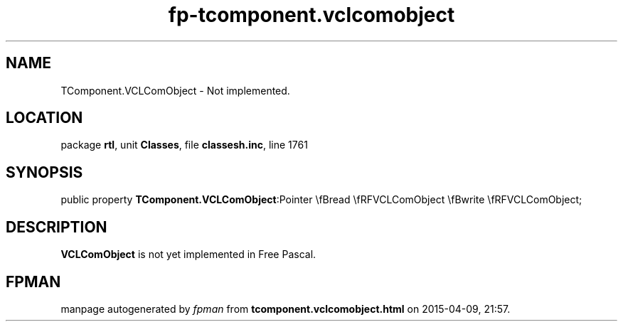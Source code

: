 .\" file autogenerated by fpman
.TH "fp-tcomponent.vclcomobject" 3 "2014-03-14" "fpman" "Free Pascal Programmer's Manual"
.SH NAME
TComponent.VCLComObject - Not implemented.
.SH LOCATION
package \fBrtl\fR, unit \fBClasses\fR, file \fBclassesh.inc\fR, line 1761
.SH SYNOPSIS
public property  \fBTComponent.VCLComObject\fR:Pointer \\fBread \\fRFVCLComObject \\fBwrite \\fRFVCLComObject;
.SH DESCRIPTION
\fBVCLComObject\fR is not yet implemented in Free Pascal.


.SH FPMAN
manpage autogenerated by \fIfpman\fR from \fBtcomponent.vclcomobject.html\fR on 2015-04-09, 21:57.

